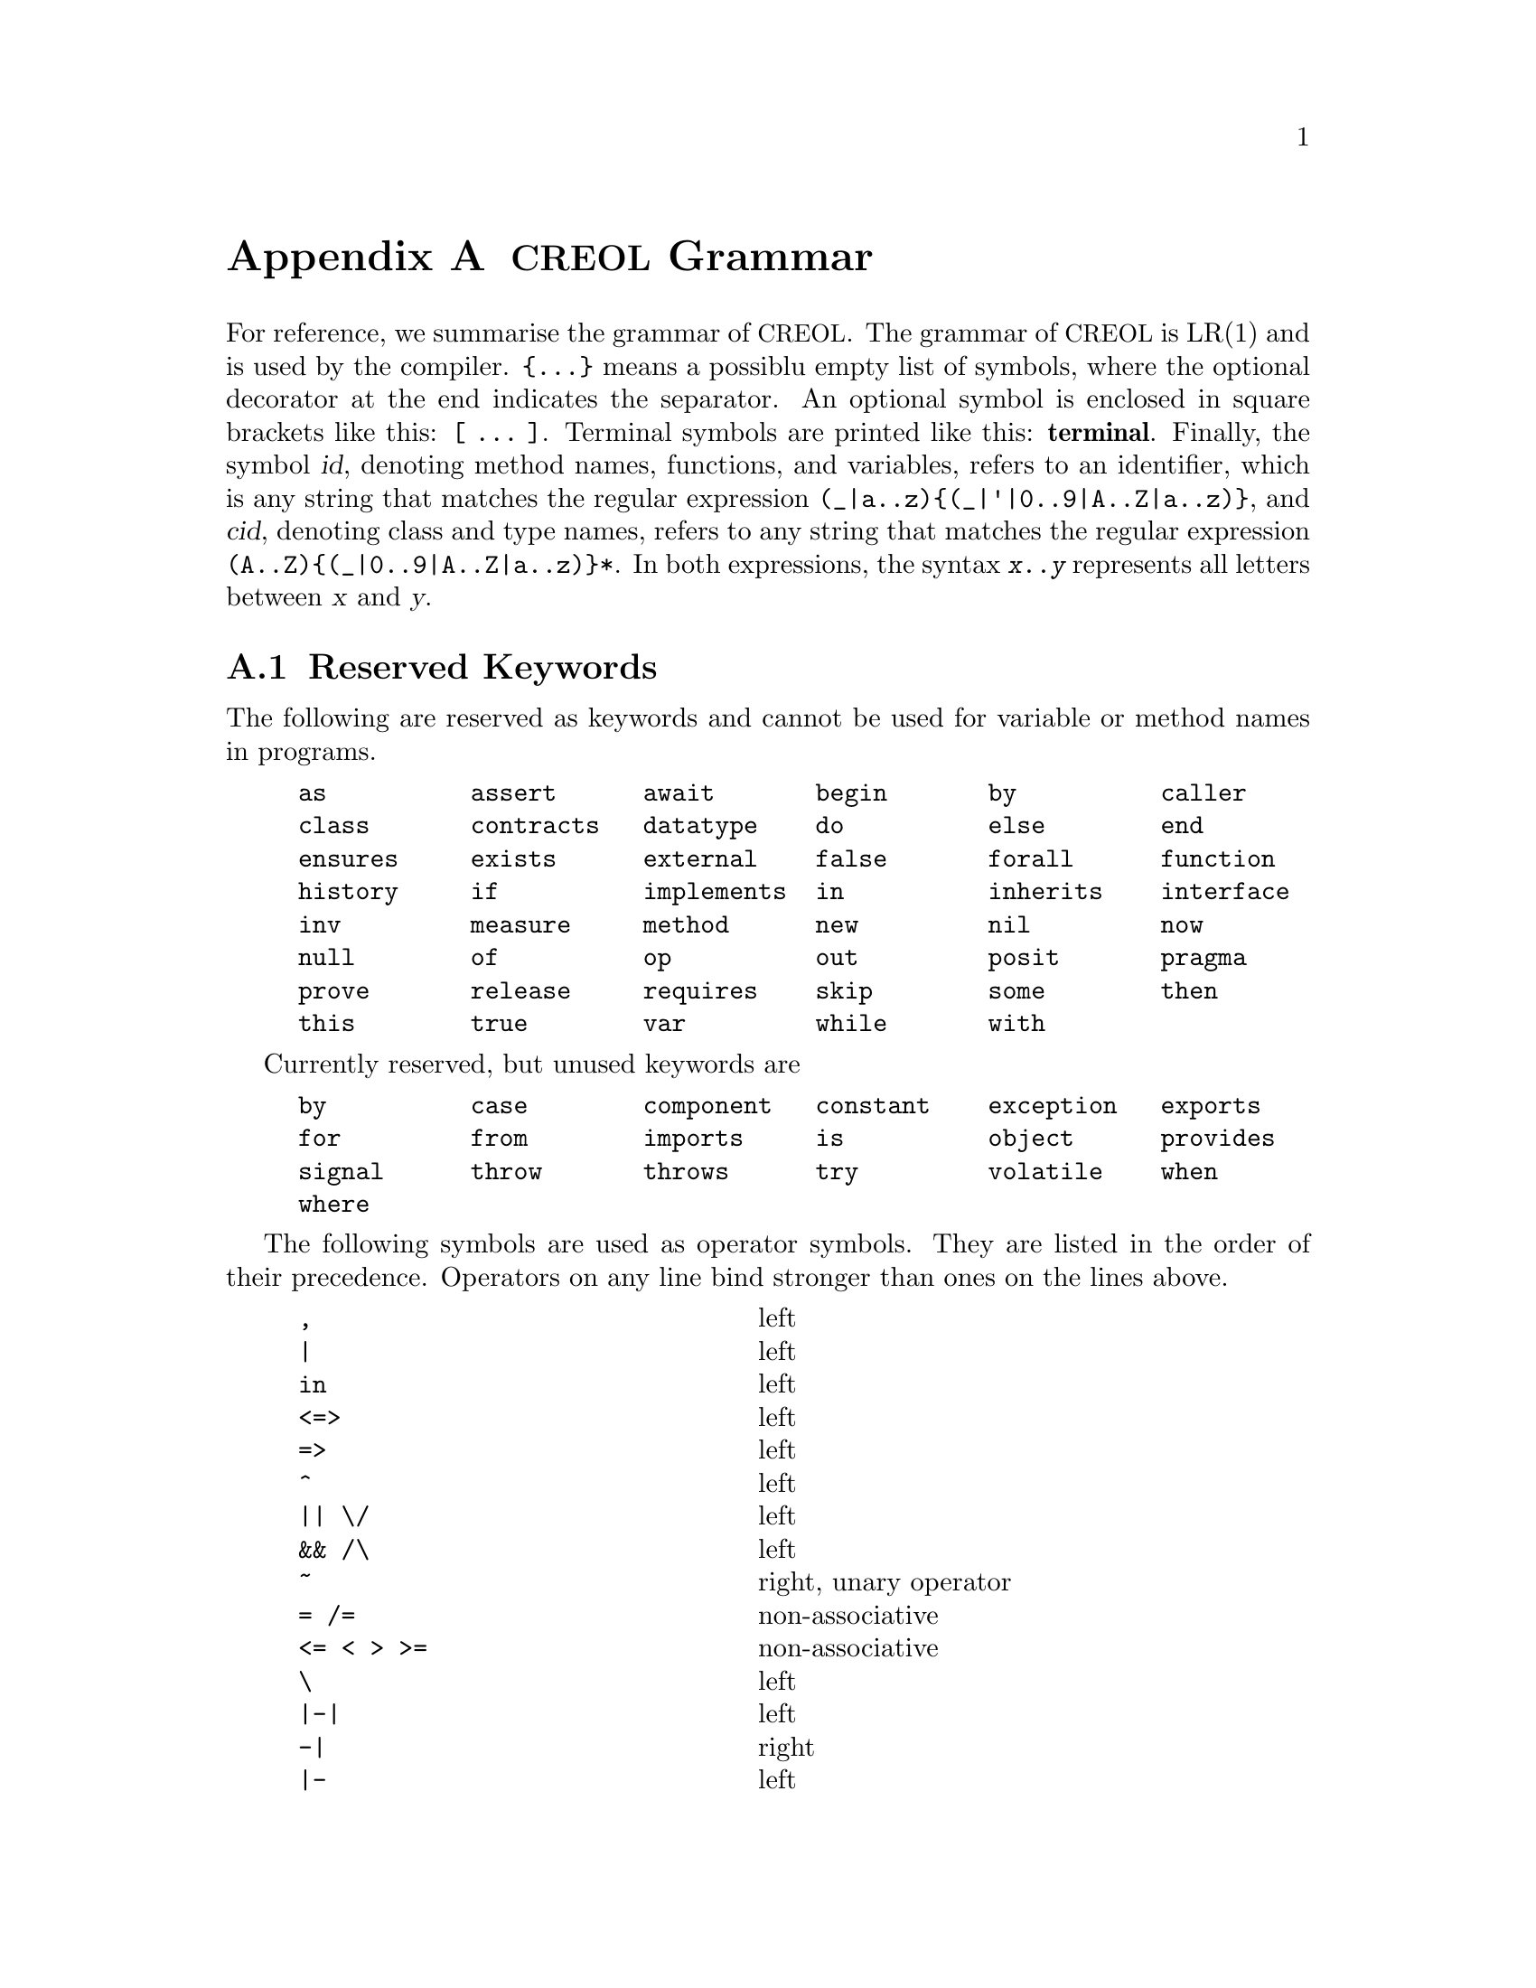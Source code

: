 @node Grammar
@appendix @acronym{CREOL} Grammar

For reference, we summarise the grammar of @acronym{CREOL}.  The grammar
of @acronym{CREOL} is LR(1) and is used by the compiler.  @code{@{...@}}
means a possiblu empty list of symbols, where the optional decorator at
the end indicates the separator.  An optional symbol is enclosed in
square brackets like this: @code{[ ... ]}.  Terminal symbols are printed
like this: @strong{terminal}.  Finally, the symbol @var{id}, denoting
method names, functions, and variables, refers to an identifier, which
is any string that matches the regular expression
@code{(_|a..z)@{(_|'|0..9|A..Z|a..z)@}}, and @var{cid}, denoting class
and type names, refers to any string that matches the regular expression
@code{(A..Z)@{(_|0..9|A..Z|a..z)@}*}.  In both expressions, the syntax
@code{@var{x}..@var{y}} represents all letters between @var{x} and
@var{y}.


@section Reserved Keywords
@anchor{Keywords}

The following are reserved as keywords and cannot be used for
variable or method names in programs.

@c 45678901 34567890123 56789012345 78901234567 90123456789 12345678901
@example
as          assert      await       begin       by          caller
class       contracts   datatype    do          else        end
ensures     exists      external    false       forall      function
history     if          implements  in          inherits    interface
inv         measure     method      new         nil         now
null        of          op          out         posit       pragma
prove       release     requires    skip        some        then
this        true        var         while       with
@end example

Currently reserved, but unused keywords are
@example
by          case        component   constant    exception   exports
for         from        imports     is          object      provides
signal      throw       throws      try         volatile    when
where
@end example

The following symbols are used as operator symbols.  They are listed
in the order of their precedence.  Operators on any line bind stronger
than ones on the lines above.

@example
,                               @r{left}
|                               @r{left}
in                              @r{left}
<=>                             @r{left}
=>                              @r{left}
^                               @r{left}
|| \/                           @r{left}
&& /\                           @r{left}
~                               @r{right, unary operator}
= /=                            @r{non-associative}
<= < > >=                       @r{non-associative}
\                               @r{left}
|-|                             @r{left}
-|                              @r{right}
|-                              @r{left}
+ -                             @r{left}
* / %                           @r{left}
**                              @r{left}
- #                             @r{right, unary operators}
@end example


@section Grammar

The grammar specified in this section is in LR(1) and does not contain
any shift-reduce or reduce-reduce conflicts.  This means, that each
syntactically correct @acronym{CREOL} program has a unique parse tree.

@format
main ::=
    @{ declaration @}

declaration ::= class-decl | interface-decl | datatype-decl | function-def

class-decl ::=
    @strong{class} cid [ @strong{(}  var-decl-no-init @{ @strong{,} var-decl-no-init  @} @strong{)}]
    @{ (@strong{contracts} | @strong{implements} | @strong{inherits} ) cid plist @{ @strong{,} cid plist  @} @} @{ pragma @}
     @strong{begin} @{ @strong{var} var-decl [ @strong{;} ] @} [ anon-with-def ] @{ with-def @} @strong{end}

interface-decl ::=
    @strong{interface} cid [ @strong{(} var-decl-no-init @{ @strong{,} var-decl-no-init  @} @strong{)} ] @{ @strong{inherits} cid plist @{ @strong{,} cid plist  @} @}
    @{ pragma @} @strong{begin} @{ invariant @} @{ @strong{with} cid @{ op-decl @} @{ invariant @} @} @strong{end}

datatype-decl ::=
    @strong{datatype} cid [ @strong{[} @strong{`} id @{ @strong{,} @strong{`} id @strong{]} ] [ @strong{from} type @{ @strong{,} type  @} ] @{ pragma @}

function-def ::=
    @strong{function} id-or-op @strong{(} [ var-decl-no-init @{ @strong{,} var-decl-no-init @} ] @strong{)} @strong{:} type @{ pragma @} @strong{==}
    ( expr | @strong{external} string )

var-decl-no-init ::=
    id @{ @strong{,} id  @} @strong{:} type

var-decl ::=
    var-decl-no-init @strong{:=} expr-or-new @{ @strong{,} expr-or-new @}

op-decl ::=
    ( @strong{method} | @strong{op} ) id
    [ @strong{(} [ [ @strong{in} ] var-decl-no-init @{ @strong{,} var-decl-no-init @} ] [ [ @strong{;} ] @strong{out} var-decl-no-init @{ @strong{,} var-decl-no-init @} ] @strong{)} ]
    [ @strong{requires} expr ] [ @strong{ensures} expr ] @{ pragma @}

anon-with-def ::=
    @{ op-def @} @{ invariant @}

with-def ::=
    @strong{with} type @{ op-def @} @{ invariant @}

op-def ::=
    op-decl @strong{==} @{ @strong{var} var-decl @strong{;} @} ( statement | @strong{external} string )

statement ::=
    choice-statement [ @strong{|||} statement ]

choice-statement ::=
    seq-statement [ @strong{[]} choice-statement ]

seq-statement ::=
    basic-statement [ @strong{;} seq-statement ]

basic-statement ::=
    @strong{skip}
  | lhs @{ @strong{,} lhs @} @strong{:=} expr-or-new @{ @strong{,} expr-or-new @}
  | @strong{release}
  | @strong{await} expr
  | @strong{posit} expr
  | id @strong{?} @strong{(} [ lhs @{ @strong{,} lhs @} ] @strong{)}
  | [ id ] @strong{!} expr @strong{.} id @strong{(} @{ expr @strong{,} @} @strong{)} [ @strong{as} type ]
  | [ id ] @strong{!} id bounds @strong{(} @{ expr @strong{,} @} @strong{)}
  | [ @strong{await} ] expr @strong{.} id @strong{(} [ expr @{ @strong{,} expr @} ] @strong{;} [ lhs @{ @strong{,} lhs @} ] @strong{)} [ @strong{as} type ]
  | [ @strong{await} ] id bounds @strong{(} [ expr @{ @strong{,} expr @} ] @strong{;} [ lhs @{ @strong{,} lhs @} ] @strong{)}
  | @strong{begin} statement @strong{end}
  | @strong{if} expr @strong{then} statement [ @strong{else} statement ] @strong{end}
  | @strong{while} expr [ @strong{inv} expr ] [ @strong{measure} expr @strong{by} id-or-op ] @strong{do} statement @strong{end}
  | @strong{do} statement [ @strong{inv} expr ] [ @strong{measure} expr @strong{by} id-or-op ] @strong{while} expr
  | @strong{assert} expr
  | @strong{prove} expr

bounds ::=
    empty | @strong{:>} cid | @strong{<:} cid | @strong{:>} cid @strong{<:} cid | @strong{<:} cid @strong{:>} cid

lhs ::=
    id [ @strong{@@} type ]
  | @strong{_} [ @strong{as} type ]

expr-or-new ::=
    @strong{new} cid plist
  | expr

expr ::=
    @strong{true} | @strong{false} | integer | float | string @c
  | @strong{this} | @strong{caller} | @strong{nil} | @strong{null} @c
  | id [ (@strong{?} | @strong{@@} type) ]
  | @strong{(} [ expr @{ @strong{,} expr @} ] @strong{)}
  | @strong{[} [ @{ expr @strong{,} expr @} ] @strong{]}
  | @strong{@{} [ expr @{ @strong{,} expr @} ] @strong{@}}
  | @strong{@{} id @strong{:} expr @strong{|} expr @strong{@}}
  | unaryop expr | expr binop expr | id @strong{(} [ expr @{ @strong{,} expr @} ] @strong{)}
  | @strong{if} expr @strong{then} expr @strong{else} expr @strong{end}
  | @strong{(} (@strong{forall} | @strong{exists} | @strong{some}) var-decl-no-init @strong{:} expr @strong{)}

integer ::=
  (0..9)@{(0..9)@}

float ::=
    (0|((1..9)@{(0..9)@})).@{(0..9)@}[(e|E)[@strong{-}](1..9)@{(0..9)@}]

string ::=
    @strong{"} @{ ^(@strong{"}|newline)|@strong{\n}|@strong{\r}|@dots{}|@strong{\"} @} @strong{"}

unaryop ::=
    @strong{~} | @strong{-} | @strong{#}

binop ::=
    @strong{&&} | @strong{/\} | @strong{||} | @strong{\/} | @strong{^} @c
  | @strong{<=>} | @strong{=>} @c
  | @strong{=} | @strong{/=} | @strong{<} | @strong{>} | @strong{<=} | @strong{>=}
  | @strong{+} | @strong{-} | @strong{*} | @strong{**} | @strong{/} | @strong{%} @c
  | @strong{-|} | @strong{|-|} | @strong{|-} | @strong{\} | @strong{in}

id-or-op ::=
    unaryop | binaryop | id

plist ::=
    [ @strong{(} expr @{ @strong{,} expr @} @strong{)} ]

type ::=
    cid [ @strong{[} [ type @{ @strong{,} type @} ] @strong{]} ]
  | @strong{[} type @{ @strong{,} type @} @strong{]}
  | @strong{`} id

pragma ::=
    @strong{pragma} cid plist
@end format
